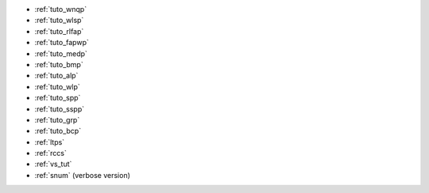 
.. list of examples (from examples_toc) considered as tutorials

.. Naming convention 'tuto_' :
.. File name as tuto_*.rst and ref name as _tuto_* for tutorials respecting
.. content structure : Brief description, CFN model, Python model generator...

- :ref:`tuto_wnqp`
- :ref:`tuto_wlsp`
- :ref:`tuto_rlfap`
- :ref:`tuto_fapwp`
- :ref:`tuto_medp`
- :ref:`tuto_bmp`
- :ref:`tuto_alp`
- :ref:`tuto_wlp`
- :ref:`tuto_spp`
- :ref:`tuto_sspp`
- :ref:`tuto_grp`
- :ref:`tuto_bcp`
- :ref:`ltps`
- :ref:`rccs`
- :ref:`vs_tut`
- :ref:`snum` (verbose version)

